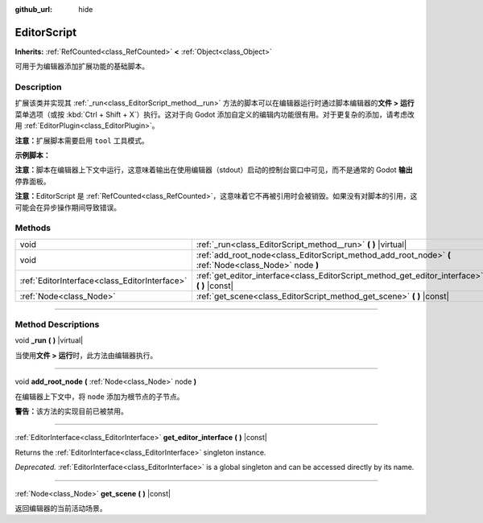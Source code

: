 :github_url: hide

.. DO NOT EDIT THIS FILE!!!
.. Generated automatically from Godot engine sources.
.. Generator: https://github.com/godotengine/godot/tree/master/doc/tools/make_rst.py.
.. XML source: https://github.com/godotengine/godot/tree/master/doc/classes/EditorScript.xml.

.. _class_EditorScript:

EditorScript
============

**Inherits:** :ref:`RefCounted<class_RefCounted>` **<** :ref:`Object<class_Object>`

可用于为编辑器添加扩展功能的基础脚本。

.. rst-class:: classref-introduction-group

Description
-----------

扩展该类并实现其 :ref:`_run<class_EditorScript_method__run>` 方法的脚本可以在编辑器运行时通过脚本编辑器的\ **文件 > 运行**\ 菜单选项（或按 :kbd:`Ctrl + Shift + X`\ ）执行。这对于向 Godot 添加自定义的编辑内功能很有用。对于更复杂的添加，请考虑改用 :ref:`EditorPlugin<class_EditorPlugin>`\ 。

\ **注意：**\ 扩展脚本需要启用 ``tool`` 工具模式。

\ **示例脚本：**\ 


.. tabs::

 .. code-tab:: gdscript

    @tool
    extends EditorScript
    
    func _run():
        print("Hello from the Godot Editor!")

 .. code-tab:: csharp

    using Godot;
    
    [Tool]
    public partial class HelloEditor : EditorScript
    {
        public override void _Run()
        {
            GD.Print("Hello from the Godot Editor!");
        }
    }



\ **注意：**\ 脚本在编辑器上下文中运行，这意味着输出在使用编辑器（stdout）启动的控制台窗口中可见，而不是通常的 Godot **输出**\ 停靠面板。

\ **注意：**\ EditorScript 是 :ref:`RefCounted<class_RefCounted>`\ ，这意味着它不再被引用时会被销毁。如果没有对脚本的引用，这可能会在异步操作期间导致错误。

.. rst-class:: classref-reftable-group

Methods
-------

.. table::
   :widths: auto

   +-----------------------------------------------+--------------------------------------------------------------------------------------------------------+
   | void                                          | :ref:`_run<class_EditorScript_method__run>` **(** **)** |virtual|                                      |
   +-----------------------------------------------+--------------------------------------------------------------------------------------------------------+
   | void                                          | :ref:`add_root_node<class_EditorScript_method_add_root_node>` **(** :ref:`Node<class_Node>` node **)** |
   +-----------------------------------------------+--------------------------------------------------------------------------------------------------------+
   | :ref:`EditorInterface<class_EditorInterface>` | :ref:`get_editor_interface<class_EditorScript_method_get_editor_interface>` **(** **)** |const|        |
   +-----------------------------------------------+--------------------------------------------------------------------------------------------------------+
   | :ref:`Node<class_Node>`                       | :ref:`get_scene<class_EditorScript_method_get_scene>` **(** **)** |const|                              |
   +-----------------------------------------------+--------------------------------------------------------------------------------------------------------+

.. rst-class:: classref-section-separator

----

.. rst-class:: classref-descriptions-group

Method Descriptions
-------------------

.. _class_EditorScript_method__run:

.. rst-class:: classref-method

void **_run** **(** **)** |virtual|

当使用\ **文件 > 运行**\ 时，此方法由编辑器执行。

.. rst-class:: classref-item-separator

----

.. _class_EditorScript_method_add_root_node:

.. rst-class:: classref-method

void **add_root_node** **(** :ref:`Node<class_Node>` node **)**

在编辑器上下文中，将 ``node`` 添加为根节点的子节点。

\ **警告：**\ 该方法的实现目前已被禁用。

.. rst-class:: classref-item-separator

----

.. _class_EditorScript_method_get_editor_interface:

.. rst-class:: classref-method

:ref:`EditorInterface<class_EditorInterface>` **get_editor_interface** **(** **)** |const|

Returns the :ref:`EditorInterface<class_EditorInterface>` singleton instance.

\ *Deprecated.* :ref:`EditorInterface<class_EditorInterface>` is a global singleton and can be accessed directly by its name.

.. rst-class:: classref-item-separator

----

.. _class_EditorScript_method_get_scene:

.. rst-class:: classref-method

:ref:`Node<class_Node>` **get_scene** **(** **)** |const|

返回编辑器的当前活动场景。

.. |virtual| replace:: :abbr:`virtual (This method should typically be overridden by the user to have any effect.)`
.. |const| replace:: :abbr:`const (This method has no side effects. It doesn't modify any of the instance's member variables.)`
.. |vararg| replace:: :abbr:`vararg (This method accepts any number of arguments after the ones described here.)`
.. |constructor| replace:: :abbr:`constructor (This method is used to construct a type.)`
.. |static| replace:: :abbr:`static (This method doesn't need an instance to be called, so it can be called directly using the class name.)`
.. |operator| replace:: :abbr:`operator (This method describes a valid operator to use with this type as left-hand operand.)`
.. |bitfield| replace:: :abbr:`BitField (This value is an integer composed as a bitmask of the following flags.)`
